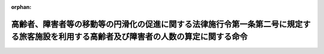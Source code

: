 .. _418M6000080A001_20190401_431M6000080A001:

:orphan:

========================================================================================================================================
高齢者、障害者等の移動等の円滑化の促進に関する法律施行令第一条第二号に規定する旅客施設を利用する高齢者及び障害者の人数の算定に関する命令
========================================================================================================================================

.. raw:: html
    
    
    <main id="contentsLaw" class="active">
    <div id="innerDocument" class="active">
    
    
    
    
    <div style="margin-bottom: 12px;">
    <div id="lawTitleNo" style="font-size: 1.067rem; font-weight: bold;" class="_shokanBoxParent">平成十八年内閣府・総務省・国土交通省令第一号<div class="_shokanBox"></div>
    <div class="_inyoBox" id="_inyo_"></div>
    </div>
    <div id="lawTitle" style="margin-left: 3rem; font-size: 1.5rem; font-weight: bold; line-height: 1.25em;" class="_shokanBoxParent">
    <span data-xpath="">高齢者、障害者等の移動等の円滑化の促進に関する法律施行令第一条第二号に規定する旅客施設を利用する高齢者及び障害者の人数の算定に関する命令</span><div class="_shokanBox" id="_shokan_"><div class="_shokanBtnIcons"></div></div>
    <div class="_inyoBox" id="_inyo_"></div>
    </div>
    </div><section id="EnactStatement" class="active EnactStatement"><div class="_div_EnactStatement _shokanBoxParent" style="text-indent: 1em;">
    <span data-xpath="">高齢者、障害者等の移動等の円滑化の促進に関する法律施行令（平成十八年政令第三百七十九号）第一条第二号の規定に基づき、高齢者、障害者等の移動等の円滑化の促進に関する法律施行令第一条第二号に規定する旅客施設を利用する高齢者及び障害者の人数の算定に関する命令を次のように定める。</span><div class="_shokanBox" id="_shokan_"><div class="_shokanBtnIcons"></div></div>
    <div class="_inyoBox" id="_inyo_"></div>
    </div></section><section id="MainProvision" class="active MainProvision"><section id="" class="active Article"><div style="margin-left: 1em; font-weight: bold;" class="_div_ArticleCaption _shokanBoxParent">
    <span data-xpath="">（旅客施設を利用する高齢者の人数の算定）</span><div class="_shokanBox" id="_shokan_"><div class="_shokanBtnIcons"></div></div>
    <div class="_inyoBox" id="_inyo_"></div>
    </div>
    <div style="margin-left: 1em; text-indent: -1em;" id="" class="_div_ArticleTitle _shokanBoxParent">
    <span style="font-weight: bold;">第一条</span>　<span data-xpath="">高齢者、障害者等の移動等の円滑化の促進に関する法律施行令（以下「令」という。）第一条第二号イに規定する国土交通省令・内閣府令・総務省令の定めるところにより算定した旅客施設を利用する高齢者の人数は、当該旅客施設の一日当たりの平均的な利用者の人数（当該旅客施設が新たに建設される場合にあっては、当該旅客施設の一日当たりの平均的な利用者の人数の見込みをいう。以下同じ。）に当該旅客施設が所在する市町村の区域（高齢者、障害者等の移動等の円滑化の促進に関する法律（平成十八年法律第九十一号。以下「法」という。）第二十五条第一項の規定により二以上の市町村が共同して基本構想を作成する場合にあっては、当該基本構想を作成するすべての市町村の区域をいう。以下同じ。）における高齢者の割合を乗じて得た人数とし、同号イに規定する国土交通省令・内閣府令・総務省令の定めるところにより算定した令第一条第一号の要件に該当する旅客施設を利用する高齢者の人数は、五千に全国の区域における高齢者の割合を乗じて得た人数とする。</span><div class="_shokanBox" id="_shokan_"><div class="_shokanBtnIcons"></div></div>
    <div class="_inyoBox" id="_inyo_"></div>
    </div>
    <div style="margin-left: 1em; text-indent: -1em;" class="_div_ParagraphSentence _shokanBoxParent">
    <span style="font-weight: bold;">２</span>　<span data-xpath="">前項の旅客施設が所在する市町村の区域における高齢者の割合は、当該市町村の区域における人口（官報で公示された最近の国勢調査の結果又はこれに準ずる最近の全国的な人口調査の結果による人口によるものとし、当該公示の人口の調査期日以後において市町村の廃置分合又は境界変更があった場合における当該市町村の区域における人口は、地方自治法施行令（昭和二十二年政令第十六号）第百七十七条の規定により都道府県知事の告示した人口によるものとする。以下同じ。）のうちに当該市町村の区域における高齢者の人数（当該市町村の区域における人口のうち六十五歳以上の人口をいう。）が占める割合とし、同項の全国の区域における高齢者の割合は、全国の区域における人口（官報で公示された最近の国勢調査の結果又はこれに準ずる最近の全国的な人口調査の結果による人口によるものとする。以下同じ。）のうちに全国の区域における高齢者の人数（全国の区域における人口のうち六十五歳以上の人口をいう。）が占める割合とする。</span><div class="_shokanBox" id="_shokan_"><div class="_shokanBtnIcons"></div></div>
    <div class="_inyoBox" id="_inyo_"></div>
    </div></section><section id="" class="active Article"><div style="margin-left: 1em; font-weight: bold;" class="_div_ArticleCaption _shokanBoxParent">
    <span data-xpath="">（旅客施設を利用する障害者の人数の算定）</span><div class="_shokanBox" id="_shokan_"><div class="_shokanBtnIcons"></div></div>
    <div class="_inyoBox" id="_inyo_"></div>
    </div>
    <div style="margin-left: 1em; text-indent: -1em;" id="" class="_div_ArticleTitle _shokanBoxParent">
    <span style="font-weight: bold;">第二条</span>　<span data-xpath="">令第一条第二号ロに規定する国土交通省令・内閣府令・総務省令の定めるところにより算定した旅客施設を利用する障害者の人数は、当該旅客施設の一日当たりの平均的な利用者の人数に当該旅客施設が所在する市町村の区域における障害者の割合を乗じて得た人数とし、同号ロに規定する国土交通省令・内閣府令・総務省令の定めるところにより算定した同条第一号の要件に該当する旅客施設を利用する障害者の人数は、五千に全国の区域における障害者の割合を乗じて得た人数とする。</span><div class="_shokanBox" id="_shokan_"><div class="_shokanBtnIcons"></div></div>
    <div class="_inyoBox" id="_inyo_"></div>
    </div>
    <div style="margin-left: 1em; text-indent: -1em;" class="_div_ParagraphSentence _shokanBoxParent">
    <span style="font-weight: bold;">２</span>　<span data-xpath="">前項の旅客施設が所在する市町村の区域における障害者の割合は、当該市町村の区域における人口のうちに当該市町村の区域における障害者の人数（当該市町村の区域における人口のうち身体障害者福祉法施行令（昭和二十五年政令第七十八号）第九条第一項に規定する身体障害者手帳交付台帳に記載されている身体障害者の人数、都道府県知事又は地方自治法（昭和二十二年法律第六十七号）第二百五十二条の十九第一項の指定都市若しくは同法第二百五十二条の二十二第一項の中核市の長から療育手帳（知的障害者の福祉の充実を図るため、児童相談所又は知的障害者更生相談所（知的障害者福祉法（昭和三十五年法律第三十七号）第九条第六項に規定する知的障害者更生相談所をいう。）において知的障害と判定された者に対して支給される手帳で、その者の障害の程度その他の事項の記載があるものをいう。以下同じ。）の交付を受けている者の人数及び精神保健及び精神障害者福祉に関する法律施行令（昭和二十五年政令第百五十五号）第七条第一項に規定する精神障害者保健福祉手帳交付台帳に記載されている精神障害者の人数の合計数をいう。）が占める割合とし、前項の全国の区域における障害者の割合は、全国の区域における人口のうちに全国の区域における障害者の人数（全国の区域における人口のうち身体障害者福祉法施行令第九条第一項に規定する身体障害者手帳交付台帳に記載されている身体障害者の人数、都道府県知事又は地方自治法第二百五十二条の十九第一項の指定都市若しくは同法第二百五十二条の二十二第一項の中核市の長から療育手帳の交付を受けている者の人数及び精神保健及び精神障害者福祉に関する法律施行令第七条第一項に規定する精神障害者保健福祉手帳交付台帳に記載されている精神障害者の人数の合計数をいう。）が占める割合とする。</span><div class="_shokanBox" id="_shokan_"><div class="_shokanBtnIcons"></div></div>
    <div class="_inyoBox" id="_inyo_"></div>
    </div></section></section><section id="" class="active SupplProvision"><div class="_div_SupplProvisionLabel SupplProvisionLabel _shokanBoxParent" style="margin-bottom: 10px; margin-left: 3em; font-weight: bold;">
    <span data-xpath="">附　則</span><div class="_shokanBox" id="_shokan_"><div class="_shokanBtnIcons"></div></div>
    <div class="_inyoBox" id="_inyo_"></div>
    </div>
    <section class="active Paragraph"><div id="" style="margin-left: 1em; font-weight: bold;" class="_div_ParagraphCaption _shokanBoxParent">
    <span data-xpath="">（施行期日）</span><div class="_shokanBox"></div>
    <div class="_inyoBox"></div>
    </div>
    <div style="margin-left: 1em; text-indent: -1em;" class="_div_ParagraphSentence _shokanBoxParent">
    <span style="font-weight: bold;">１</span>　<span data-xpath="">この命令は、法の施行の日（平成十八年十二月二十日）から施行する。</span><div class="_shokanBox" id="_shokan_"><div class="_shokanBtnIcons"></div></div>
    <div class="_inyoBox" id="_inyo_"></div>
    </div></section><section class="active Paragraph"><div id="" style="margin-left: 1em; font-weight: bold;" class="_div_ParagraphCaption _shokanBoxParent">
    <span data-xpath="">（高齢者、身体障害者等の公共交通機関を利用した移動の円滑化の促進に関する法律施行令第一条第二号に規定する旅客施設を利用する高齢者及び身体障害者の人数の算定に関する命令の廃止）</span><div class="_shokanBox"></div>
    <div class="_inyoBox"></div>
    </div>
    <div style="margin-left: 1em; text-indent: -1em;" class="_div_ParagraphSentence _shokanBoxParent">
    <span style="font-weight: bold;">２</span>　<span data-xpath="">高齢者、身体障害者等の公共交通機関を利用した移動の円滑化の促進に関する法律施行令第一条第二号に規定する旅客施設を利用する高齢者及び身体障害者の人数の算定に関する命令（平成十二年総理府・運輸省・建設省・自治省令第一号）は、廃止する。</span><div class="_shokanBox" id="_shokan_"><div class="_shokanBtnIcons"></div></div>
    <div class="_inyoBox" id="_inyo_"></div>
    </div></section></section><section id="" class="active SupplProvision"><div class="_div_SupplProvisionLabel SupplProvisionLabel _shokanBoxParent" style="margin-bottom: 10px; margin-left: 3em; font-weight: bold;">
    <span data-xpath="">附　則</span>　（平成三一年四月一日内閣府・総務省・国土交通省令第一号）<div class="_shokanBox" id="_shokan_"><div class="_shokanBtnIcons"></div></div>
    <div class="_inyoBox" id="_inyo_"></div>
    </div>
    <section class="active Paragraph"><div style="text-indent: 1em;" class="_div_ParagraphSentence _shokanBoxParent">
    <span data-xpath="">この命令は、公布の日から施行する。</span><div class="_shokanBox" id="_shokan_"><div class="_shokanBtnIcons"></div></div>
    <div class="_inyoBox" id="_inyo_"></div>
    </div></section></section>
    
    
    
    
    
    </div>
    </main>
    
    
